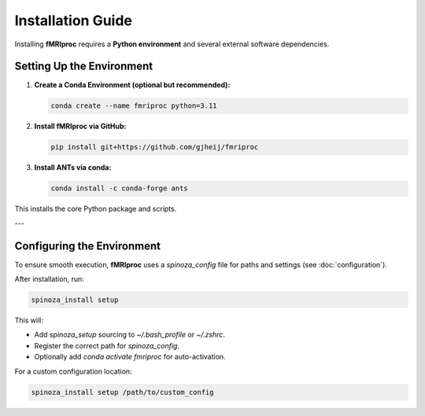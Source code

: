 Installation Guide
==================

Installing **fMRIproc** requires a **Python environment** and several external software dependencies.

Setting Up the Environment
---------------------------

1. **Create a Conda Environment (optional but recommended):**

   .. code-block:: bash

      conda create --name fmriproc python=3.11

2. **Install fMRIproc via GitHub:**

   .. code-block:: bash

      pip install git+https://github.com/gjheij/fmriproc

3. **Install ANTs via conda:**

   .. code-block:: bash

      conda install -c conda-forge ants

This installs the core Python package and scripts.

---

Configuring the Environment
---------------------------

To ensure smooth execution, **fMRIproc** uses a `spinoza_config` file for paths and settings (see :doc:`configuration`).

After installation, run:

.. code-block:: bash

   spinoza_install setup

This will:

- Add `spinoza_setup` sourcing to `~/.bash_profile` or `~/.zshrc`.
- Register the correct path for `spinoza_config`.
- Optionally add `conda activate fmriproc` for auto-activation.

For a custom configuration location:

.. code-block:: bash

   spinoza_install setup /path/to/custom_config

